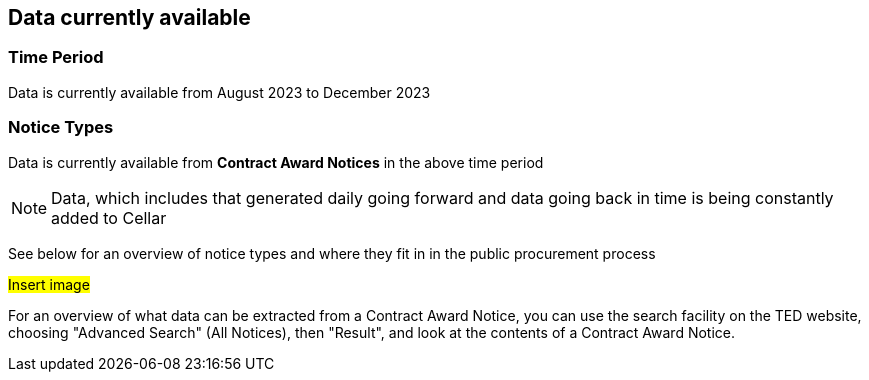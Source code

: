 == Data currently available

=== Time Period

Data is currently available from August 2023 to December 2023

=== Notice Types

Data is currently available from *Contract Award Notices* in the above time period

NOTE: Data, which includes that generated daily going forward and data going back in time is being constantly added to Cellar

See below for an overview of notice types and where they fit in in the public procurement process

#Insert image#

For an overview of what data can be extracted from a Contract Award Notice, you can use the search facility on the TED website, choosing "Advanced Search" (All Notices), then "Result", and look at the contents of a Contract Award Notice.